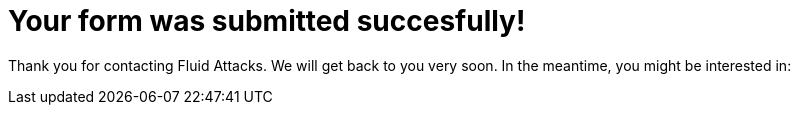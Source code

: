 :page-slug: contact-us/thank-you/
:page-description: In this page we present our contact information, where you can get further details about our products, services or request a job if you are interested in working with us. In this page we display an acknowledgment message after a successful contact request.
:page-keywords: Fluid Attacks, Contact, Acknowledgment, Company, About us, Security.
:page-template: thankYou

= Your form was submitted succesfully!

Thank you for contacting Fluid Attacks. We will get back to you very soon.
In the meantime, you might be interested in:
